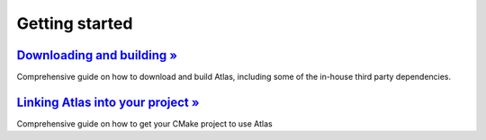 Getting started
###############


.. container:: m-row

  .. container:: m-col-l-6 m-center-l
    
        .. block-warning:: Quick start!
        
            Atlas provides a quick installation script to get started as quickly as possible
        
            .. button-warning:: {filename}/getting_started/quick_start.rst
                :class: m-fullwidth
        
                Get started




`Downloading and building » <{filename}/getting_started/installation.rst>`_
===========================================================================

Comprehensive guide on how to download and build Atlas,
including some of the in-house third party dependencies.

`Linking Atlas into your project » <{filename}/getting_started/linking.rst>`_
=================================================================================

Comprehensive guide on how to get your CMake project to use Atlas

